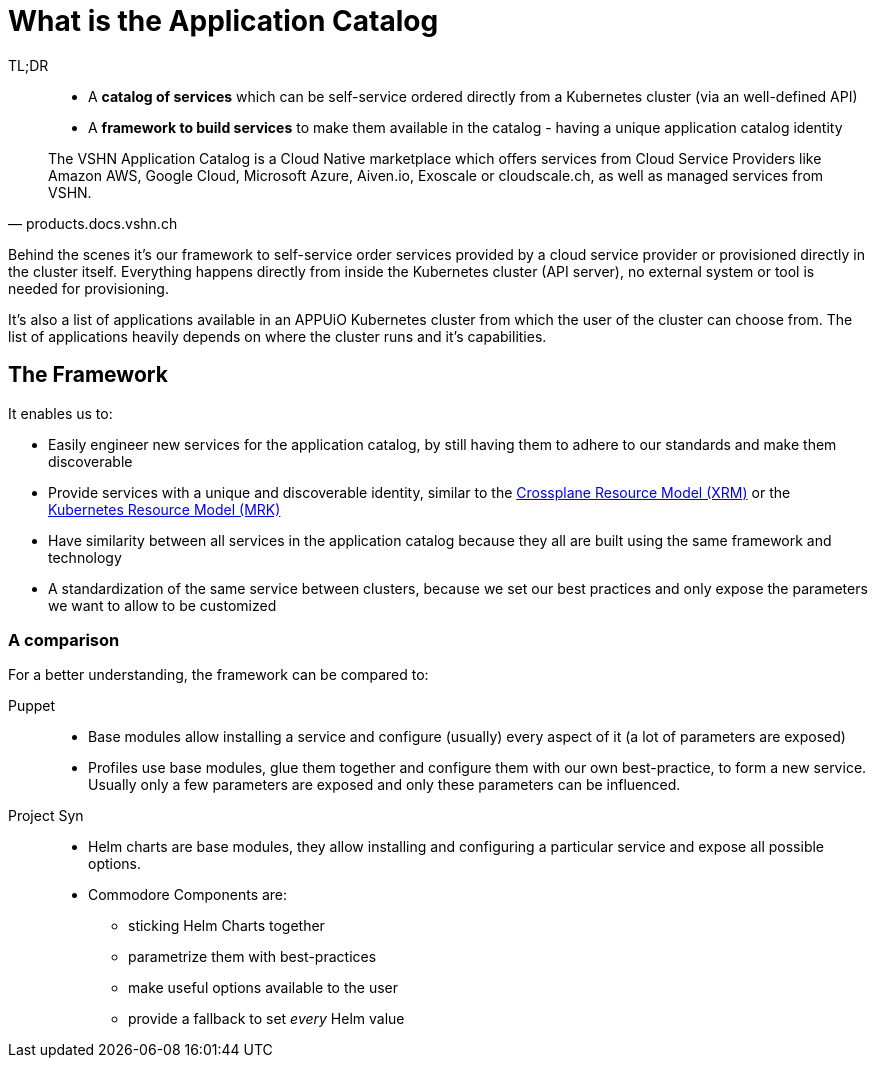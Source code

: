 = What is the Application Catalog
:page-aliases: explanations/what_is.adoc
:navtitle: What is it?

TL;DR::
* A *catalog of services* which can be self-service ordered directly from a Kubernetes cluster (via an well-defined API)
* A *framework to build services* to make them available in the catalog - having a unique application catalog identity

[quote, products.docs.vshn.ch]
____
The VSHN Application Catalog is a Cloud Native marketplace which offers services from Cloud Service Providers like Amazon AWS, Google Cloud, Microsoft Azure, Aiven.io, Exoscale or cloudscale.ch, as well as managed services from VSHN.
____

Behind the scenes it's our framework to self-service order services provided by a cloud service provider or provisioned directly in the cluster itself.
Everything happens directly from inside the Kubernetes cluster (API server), no external system or tool is needed for provisioning.

It's also a list of applications available in an APPUiO Kubernetes cluster from which the user of the cluster can choose from.
The list of applications heavily depends on where the cluster runs and it's capabilities.

== The Framework

It enables us to:

* Easily engineer new services for the application catalog, by still having them to adhere to our standards and make them discoverable
* Provide services with a unique and discoverable identity, similar to the https://github.com/crossplane/crossplane/blob/master/design/one-pager-managed-resource-api-design.md[Crossplane Resource Model (XRM)] or the https://cloud.google.com/blog/topics/developers-practitioners/build-platform-krm-part-1-whats-platform[Kubernetes Resource Model (MRK)]
* Have similarity between all services in the application catalog because they all are built using the same framework and technology
* A standardization of the same service between clusters, because we set our best practices and only expose the parameters we want to allow to be customized

=== A comparison

For a better understanding, the framework can be compared to:

Puppet::
* Base modules allow installing a service and configure (usually) every aspect of it (a lot of parameters are exposed)
* Profiles use base modules, glue them together and configure them with our own best-practice, to form a new service. Usually only a few parameters are exposed and only these parameters can be influenced.

Project Syn::
* Helm charts are base modules, they allow installing and configuring a particular service and expose all possible options.
* Commodore Components are:
** sticking Helm Charts together
** parametrize them with best-practices
** make useful options available to the user
** provide a fallback to set _every_ Helm value
